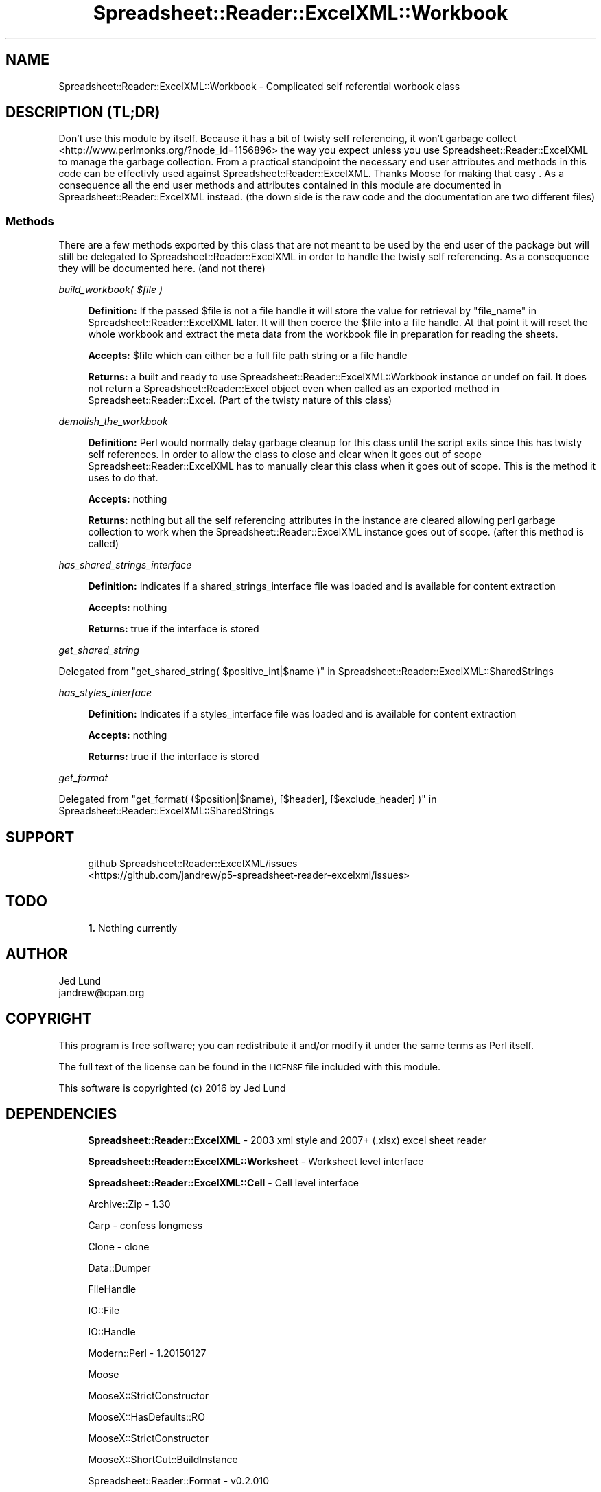 .\" Automatically generated by Pod::Man 4.14 (Pod::Simple 3.40)
.\"
.\" Standard preamble:
.\" ========================================================================
.de Sp \" Vertical space (when we can't use .PP)
.if t .sp .5v
.if n .sp
..
.de Vb \" Begin verbatim text
.ft CW
.nf
.ne \\$1
..
.de Ve \" End verbatim text
.ft R
.fi
..
.\" Set up some character translations and predefined strings.  \*(-- will
.\" give an unbreakable dash, \*(PI will give pi, \*(L" will give a left
.\" double quote, and \*(R" will give a right double quote.  \*(C+ will
.\" give a nicer C++.  Capital omega is used to do unbreakable dashes and
.\" therefore won't be available.  \*(C` and \*(C' expand to `' in nroff,
.\" nothing in troff, for use with C<>.
.tr \(*W-
.ds C+ C\v'-.1v'\h'-1p'\s-2+\h'-1p'+\s0\v'.1v'\h'-1p'
.ie n \{\
.    ds -- \(*W-
.    ds PI pi
.    if (\n(.H=4u)&(1m=24u) .ds -- \(*W\h'-12u'\(*W\h'-12u'-\" diablo 10 pitch
.    if (\n(.H=4u)&(1m=20u) .ds -- \(*W\h'-12u'\(*W\h'-8u'-\"  diablo 12 pitch
.    ds L" ""
.    ds R" ""
.    ds C` ""
.    ds C' ""
'br\}
.el\{\
.    ds -- \|\(em\|
.    ds PI \(*p
.    ds L" ``
.    ds R" ''
.    ds C`
.    ds C'
'br\}
.\"
.\" Escape single quotes in literal strings from groff's Unicode transform.
.ie \n(.g .ds Aq \(aq
.el       .ds Aq '
.\"
.\" If the F register is >0, we'll generate index entries on stderr for
.\" titles (.TH), headers (.SH), subsections (.SS), items (.Ip), and index
.\" entries marked with X<> in POD.  Of course, you'll have to process the
.\" output yourself in some meaningful fashion.
.\"
.\" Avoid warning from groff about undefined register 'F'.
.de IX
..
.nr rF 0
.if \n(.g .if rF .nr rF 1
.if (\n(rF:(\n(.g==0)) \{\
.    if \nF \{\
.        de IX
.        tm Index:\\$1\t\\n%\t"\\$2"
..
.        if !\nF==2 \{\
.            nr % 0
.            nr F 2
.        \}
.    \}
.\}
.rr rF
.\" ========================================================================
.\"
.IX Title "Spreadsheet::Reader::ExcelXML::Workbook 3"
.TH Spreadsheet::Reader::ExcelXML::Workbook 3 "2017-04-20" "perl v5.32.0" "User Contributed Perl Documentation"
.\" For nroff, turn off justification.  Always turn off hyphenation; it makes
.\" way too many mistakes in technical documents.
.if n .ad l
.nh
.SH "NAME"
Spreadsheet::Reader::ExcelXML::Workbook \- Complicated self referential worbook class
.SH "DESCRIPTION (TL;DR)"
.IX Header "DESCRIPTION (TL;DR)"
Don't use this module by itself.  Because it has a bit of twisty self referencing, it won't
garbage collect <http://www.perlmonks.org/?node_id=1156896> the way you expect unless you
use Spreadsheet::Reader::ExcelXML to manage the garbage collection.  From a practical
standpoint the necessary end user attributes and methods in this code can be effectivly used
against Spreadsheet::Reader::ExcelXML.  Thanks Moose for making that easy
\&.  As a consequence all the end user methods
and attributes contained in this module are documented in Spreadsheet::Reader::ExcelXML
instead.  (the down side is the raw code and the documentation are two different files)
.SS "Methods"
.IX Subsection "Methods"
There are a few methods exported by this class that are not meant to be used by the end user
of the package but will still be delegated to Spreadsheet::Reader::ExcelXML in order to
handle the twisty self referencing.  As a consequence they will be documented here.  (and not
there)
.PP
\fIbuild_workbook( \f(CI$file\fI )\fR
.IX Subsection "build_workbook( $file )"
.Sp
.RS 4
\&\fBDefinition:\fR If the passed \f(CW$file\fR is not a file handle it will store the value for
retrieval by \*(L"file_name\*(R" in Spreadsheet::Reader::ExcelXML later.  It will then coerce
the \f(CW$file\fR into a file handle.  At that point it will reset the whole workbook and extract
the meta data from the workbook file in preparation for reading the sheets.
.Sp
\&\fBAccepts:\fR \f(CW$file\fR which can either be a full file path string or a file handle
.Sp
\&\fBReturns:\fR a built and ready to use Spreadsheet::Reader::ExcelXML::Workbook instance
or undef on fail.  It does not return a Spreadsheet::Reader::Excel object even when
called as an exported method in Spreadsheet::Reader::Excel.  (Part of the twisty
nature of this class)
.RE
.PP
\fIdemolish_the_workbook\fR
.IX Subsection "demolish_the_workbook"
.Sp
.RS 4
\&\fBDefinition:\fR Perl would normally delay garbage cleanup for this class until the script
exits since this has twisty self references.  In order to allow the class to close and
clear when it goes out of scope Spreadsheet::Reader::ExcelXML has to manually clear
this class when it goes out of scope.  This is the method it uses to do that.
.Sp
\&\fBAccepts:\fR nothing
.Sp
\&\fBReturns:\fR nothing but all the self referencing attributes in the instance are cleared
allowing perl garbage collection to work when the Spreadsheet::Reader::ExcelXML
instance goes out of scope. (after this method is called)
.RE
.PP
\fIhas_shared_strings_interface\fR
.IX Subsection "has_shared_strings_interface"
.Sp
.RS 4
\&\fBDefinition:\fR Indicates if a shared_strings_interface file was loaded and is available for
content extraction
.Sp
\&\fBAccepts:\fR nothing
.Sp
\&\fBReturns:\fR true if the interface is stored
.RE
.PP
\fIget_shared_string\fR
.IX Subsection "get_shared_string"
.PP
Delegated from \*(L"get_shared_string( \f(CW$positive_int\fR|$name )\*(R" in Spreadsheet::Reader::ExcelXML::SharedStrings
.PP
\fIhas_styles_interface\fR
.IX Subsection "has_styles_interface"
.Sp
.RS 4
\&\fBDefinition:\fR Indicates if a styles_interface file was loaded and is available for
content extraction
.Sp
\&\fBAccepts:\fR nothing
.Sp
\&\fBReturns:\fR true if the interface is stored
.RE
.PP
\fIget_format\fR
.IX Subsection "get_format"
.PP
Delegated from \*(L"get_format( ($position|$name), [$header], [$exclude_header] )\*(R" in Spreadsheet::Reader::ExcelXML::SharedStrings
.SH "SUPPORT"
.IX Header "SUPPORT"
.RS 4
github Spreadsheet::Reader::ExcelXML/issues
 <https://github.com/jandrew/p5-spreadsheet-reader-excelxml/issues>
.RE
.SH "TODO"
.IX Header "TODO"
.RS 4
\&\fB1.\fR Nothing currently
.RE
.SH "AUTHOR"
.IX Header "AUTHOR"
.IP "Jed Lund" 4
.IX Item "Jed Lund"
.PD 0
.IP "jandrew@cpan.org" 4
.IX Item "jandrew@cpan.org"
.PD
.SH "COPYRIGHT"
.IX Header "COPYRIGHT"
This program is free software; you can redistribute
it and/or modify it under the same terms as Perl itself.
.PP
The full text of the license can be found in the
\&\s-1LICENSE\s0 file included with this module.
.PP
This software is copyrighted (c) 2016 by Jed Lund
.SH "DEPENDENCIES"
.IX Header "DEPENDENCIES"
.RS 4
\&\fBSpreadsheet::Reader::ExcelXML\fR \- 2003 xml style and 2007+ (.xlsx) excel sheet reader
.Sp
\&\fBSpreadsheet::Reader::ExcelXML::Worksheet\fR \- Worksheet level interface
.Sp
\&\fBSpreadsheet::Reader::ExcelXML::Cell\fR \- Cell level interface
.Sp
Archive::Zip \- 1.30
.Sp
Carp \- confess longmess
.Sp
Clone \- clone
.Sp
Data::Dumper
.Sp
FileHandle
.Sp
IO::File
.Sp
IO::Handle
.Sp
Modern::Perl \- 1.20150127
.Sp
Moose
.Sp
MooseX::StrictConstructor
.Sp
MooseX::HasDefaults::RO
.Sp
MooseX::StrictConstructor
.Sp
MooseX::ShortCut::BuildInstance
.Sp
Spreadsheet::Reader::Format \- v0.2.010
.Sp
Spreadsheet::Reader::Format::FmtDefault
.Sp
Spreadsheet::Reader::Format::ParseExcelFormatStrings
.Sp
Type::Library \- 1.000
.Sp
Types::Utils
.Sp
Types::Standard \-  qw(
 		InstanceOf			Str       			StrMatch			Enum
		HashRef				ArrayRef			CodeRef				Int
		HasMethods			Bool				is_Object			is_HashRef
		ConsumerOf
    )
.Sp
lib
.Sp
perl 5.010 <https://metacpan.org/pod/release/RGARCIA/perl-5.10.0/pod/perl.pod>
.Sp
strict
.Sp
version \- 0.77
.Sp
warnings
.Sp
Spreadsheet::Reader::ExcelXML::ZipReader
.Sp
Spreadsheet::Reader::ExcelXML::CellToColumnRow
.Sp
Spreadsheet::Reader::ExcelXML::Chartsheet
.Sp
Spreadsheet::Reader::ExcelXML::Error
.Sp
Spreadsheet::Reader::ExcelXML::Row
.Sp
Spreadsheet::Reader::ExcelXML::SharedStrings
.Sp
Spreadsheet::Reader::ExcelXML::Styles
.Sp
Spreadsheet::Reader::ExcelXML::WorkbookFileInterface
.Sp
Spreadsheet::Reader::ExcelXML::WorkbookMetaInterface
.Sp
Spreadsheet::Reader::ExcelXML::WorkbookPropsInterface
.Sp
Spreadsheet::Reader::ExcelXML::WorkbookRelsInterface
.Sp
Spreadsheet::Reader::ExcelXML::WorksheetToRow
.Sp
Spreadsheet::Reader::ExcelXML::XMLReader
.Sp
Spreadsheet::Reader::ExcelXML::XMLReader::FileWorksheet
.Sp
Spreadsheet::Reader::ExcelXML::XMLReader::NamedSharedStrings
.Sp
Spreadsheet::Reader::ExcelXML::XMLReader::NamedStyles
.Sp
Spreadsheet::Reader::ExcelXML::XMLReader::NamedWorksheet
.Sp
Spreadsheet::Reader::ExcelXML::XMLReader::PositionSharedStrings
.Sp
Spreadsheet::Reader::ExcelXML::XMLReader::PositionStyles
.Sp
Spreadsheet::Reader::ExcelXML::XMLReader::WorkbookMeta
.Sp
Spreadsheet::Reader::ExcelXML::XMLReader::WorkbookProps
.Sp
Spreadsheet::Reader::ExcelXML::XMLReader::WorkbookRels
.Sp
Spreadsheet::Reader::ExcelXML::ZipReader::WorkbookMeta
.Sp
Spreadsheet::Reader::ExcelXML::ZipReader::WorkbookProps
.Sp
Spreadsheet::Reader::ExcelXML::ZipReader::WorkbookRels
.Sp
Spreadsheet::Reader::ExcelXML::Types \- qw( XLSXFile IOFileType is_XMLFile )
.RE
.SH "SEE ALSO"
.IX Header "SEE ALSO"
.RS 4
Spreadsheet::Read \- generic Spreadsheet reader
.Sp
Spreadsheet::ParseExcel \- Excel binary version 2003 and earlier (.xls files)
.Sp
Spreadsheet::XLSX \- Excel version 2007 and later
.Sp
Spreadsheet::ParseXLSX \- Excel version 2007 and later
.Sp
Log::Shiras <https://github.com/jandrew/Log-Shiras>
.Sp
.RS 4
All lines in this package that use Log::Shiras are commented out
.RE
.RE
.RS 4
.RE
